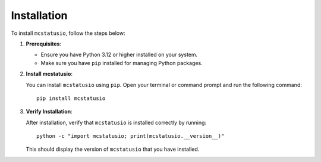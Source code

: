 Installation
============

To install ``mcstatusio``, follow the steps below:

1. **Prerequisites**:

   - Ensure you have Python 3.12 or higher installed on your system.
   - Make sure you have ``pip`` installed for managing Python packages.

2. **Install mcstatusio**:

   You can install ``mcstatusio`` using ``pip``. Open your terminal or command prompt and run the following command::

       pip install mcstatusio

3. **Verify Installation**:

   After installation, verify that ``mcstatusio`` is installed correctly by running::

       python -c "import mcstatusio; print(mcstatusio.__version__)"

   This should display the version of ``mcstatusio`` that you have installed.

